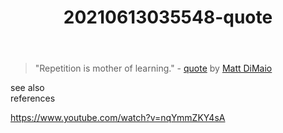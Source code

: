 :PROPERTIES:
:ID:       dd13a2cb-ab1c-4956-8fe6-580a5ee07f5d
:END:
#+TITLE: 20210613035548-quote
#+STARTUP: overview latexpreview
#+ROAM_TAGS: quote permanent archive
#+CREATED: [2021-06-13 Paz]
#+LAST_MODIFIED: [2021-06-13 Paz 03:55]

#+begin_quote
"Repetition is mother of learning." - [[id:e2154f21-c75e-430c-9732-4c1fac95ded0][quote]] by [[file:20210613035707-matt_dimaio.org][Matt DiMaio]]
#+end_quote


- see also ::

- references ::
https://www.youtube.com/watch?v=nqYmmZKY4sA
